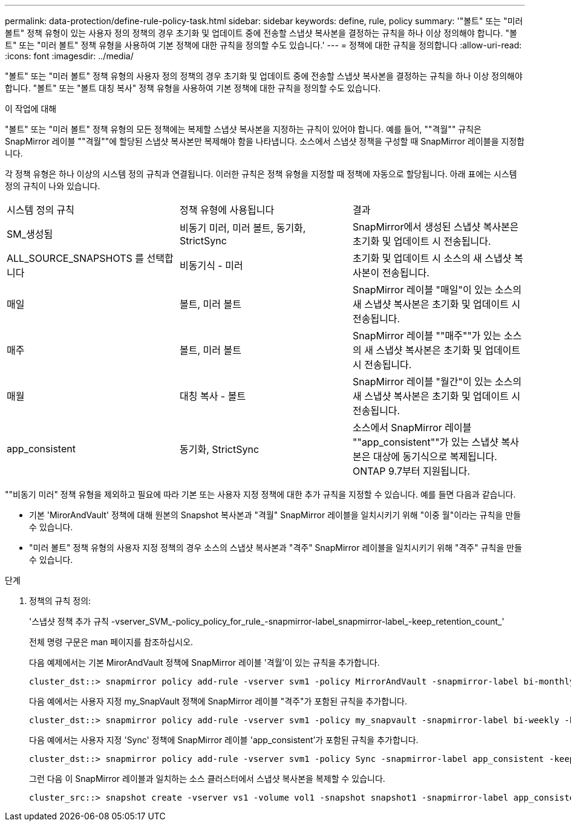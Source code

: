 ---
permalink: data-protection/define-rule-policy-task.html 
sidebar: sidebar 
keywords: define, rule, policy 
summary: '"볼트" 또는 "미러 볼트" 정책 유형이 있는 사용자 정의 정책의 경우 초기화 및 업데이트 중에 전송할 스냅샷 복사본을 결정하는 규칙을 하나 이상 정의해야 합니다. "볼트" 또는 "미러 볼트" 정책 유형을 사용하여 기본 정책에 대한 규칙을 정의할 수도 있습니다.' 
---
= 정책에 대한 규칙을 정의합니다
:allow-uri-read: 
:icons: font
:imagesdir: ../media/


[role="lead"]
"볼트" 또는 "미러 볼트" 정책 유형의 사용자 정의 정책의 경우 초기화 및 업데이트 중에 전송할 스냅샷 복사본을 결정하는 규칙을 하나 이상 정의해야 합니다. "볼트" 또는 "볼트 대칭 복사" 정책 유형을 사용하여 기본 정책에 대한 규칙을 정의할 수도 있습니다.

.이 작업에 대해
"볼트" 또는 "미러 볼트" 정책 유형의 모든 정책에는 복제할 스냅샷 복사본을 지정하는 규칙이 있어야 합니다. 예를 들어, ""격월"" 규칙은 SnapMirror 레이블 ""격월""에 할당된 스냅샷 복사본만 복제해야 함을 나타냅니다. 소스에서 스냅샷 정책을 구성할 때 SnapMirror 레이블을 지정합니다.

각 정책 유형은 하나 이상의 시스템 정의 규칙과 연결됩니다. 이러한 규칙은 정책 유형을 지정할 때 정책에 자동으로 할당됩니다. 아래 표에는 시스템 정의 규칙이 나와 있습니다.

[cols="3*"]
|===


| 시스템 정의 규칙 | 정책 유형에 사용됩니다 | 결과 


 a| 
SM_생성됨
 a| 
비동기 미러, 미러 볼트, 동기화, StrictSync
 a| 
SnapMirror에서 생성된 스냅샷 복사본은 초기화 및 업데이트 시 전송됩니다.



 a| 
ALL_SOURCE_SNAPSHOTS 를 선택합니다
 a| 
비동기식 - 미러
 a| 
초기화 및 업데이트 시 소스의 새 스냅샷 복사본이 전송됩니다.



 a| 
매일
 a| 
볼트, 미러 볼트
 a| 
SnapMirror 레이블 "매일"이 있는 소스의 새 스냅샷 복사본은 초기화 및 업데이트 시 전송됩니다.



 a| 
매주
 a| 
볼트, 미러 볼트
 a| 
SnapMirror 레이블 ""매주""가 있는 소스의 새 스냅샷 복사본은 초기화 및 업데이트 시 전송됩니다.



 a| 
매월
 a| 
대칭 복사 - 볼트
 a| 
SnapMirror 레이블 "월간"이 있는 소스의 새 스냅샷 복사본은 초기화 및 업데이트 시 전송됩니다.



 a| 
app_consistent
 a| 
동기화, StrictSync
 a| 
소스에서 SnapMirror 레이블 ""app_consistent""가 있는 스냅샷 복사본은 대상에 동기식으로 복제됩니다. ONTAP 9.7부터 지원됩니다.

|===
""비동기 미러" 정책 유형을 제외하고 필요에 따라 기본 또는 사용자 지정 정책에 대한 추가 규칙을 지정할 수 있습니다. 예를 들면 다음과 같습니다.

* 기본 'MirorAndVault' 정책에 대해 원본의 Snapshot 복사본과 "격월" SnapMirror 레이블을 일치시키기 위해 "이중 월"이라는 규칙을 만들 수 있습니다.
* "미러 볼트" 정책 유형의 사용자 지정 정책의 경우 소스의 스냅샷 복사본과 "격주" SnapMirror 레이블을 일치시키기 위해 "격주" 규칙을 만들 수 있습니다.


.단계
. 정책의 규칙 정의:
+
'스냅샷 정책 추가 규칙 -vserver_SVM_-policy_policy_for_rule_-snapmirror-label_snapmirror-label_-keep_retention_count_'

+
전체 명령 구문은 man 페이지를 참조하십시오.

+
다음 예제에서는 기본 MirorAndVault 정책에 SnapMirror 레이블 '격월'이 있는 규칙을 추가합니다.

+
[listing]
----
cluster_dst::> snapmirror policy add-rule -vserver svm1 -policy MirrorAndVault -snapmirror-label bi-monthly -keep 6
----
+
다음 예에서는 사용자 지정 my_SnapVault 정책에 SnapMirror 레이블 "격주"가 포함된 규칙을 추가합니다.

+
[listing]
----
cluster_dst::> snapmirror policy add-rule -vserver svm1 -policy my_snapvault -snapmirror-label bi-weekly -keep 26
----
+
다음 예에서는 사용자 지정 'Sync' 정책에 SnapMirror 레이블 'app_consistent'가 포함된 규칙을 추가합니다.

+
[listing]
----
cluster_dst::> snapmirror policy add-rule -vserver svm1 -policy Sync -snapmirror-label app_consistent -keep 1
----
+
그런 다음 이 SnapMirror 레이블과 일치하는 소스 클러스터에서 스냅샷 복사본을 복제할 수 있습니다.

+
[listing]
----
cluster_src::> snapshot create -vserver vs1 -volume vol1 -snapshot snapshot1 -snapmirror-label app_consistent
----

